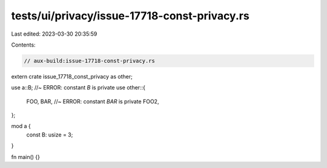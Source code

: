 tests/ui/privacy/issue-17718-const-privacy.rs
=============================================

Last edited: 2023-03-30 20:35:59

Contents:

.. code-block:: rs

    // aux-build:issue-17718-const-privacy.rs

extern crate issue_17718_const_privacy as other;

use a::B; //~ ERROR: constant `B` is private
use other::{
    FOO,
    BAR, //~ ERROR: constant `BAR` is private
    FOO2,
};

mod a {
    const B: usize = 3;
}

fn main() {}


